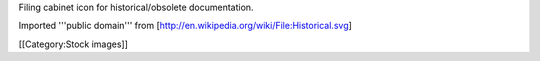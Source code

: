 Filing cabinet icon for historical/obsolete documentation.

Imported '''public domain''' from
[http://en.wikipedia.org/wiki/File:Historical.svg]

[[Category:Stock images]]
